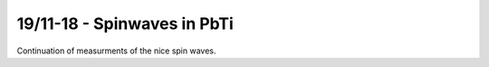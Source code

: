 19/11-18 - Spinwaves in PbTi
^^^^^^^^^^^^^^^^^^^^^^^^^^^^


Continuation of measurments of the nice spin waves.

